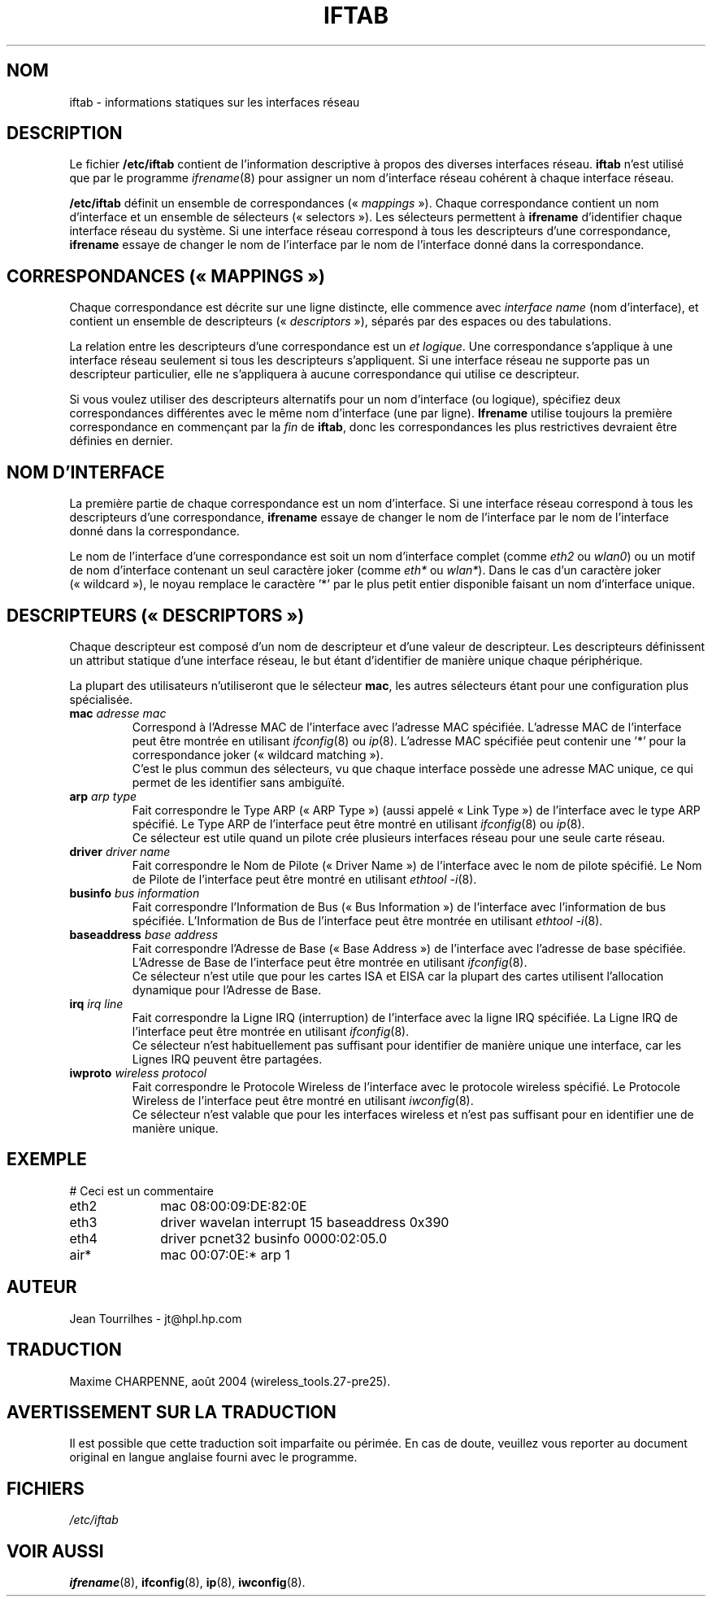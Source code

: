.\" Jean II - HPL - 2004
.\" iftab.5
.\"
.\" Traduction 2004/08/25 Maxime CHARPENNE (voir
.\" http://www.delafond.org/traducmanfr/)
.\" 1ère traduction        : version 27-pre25
.\"
.TH IFTAB 5 "01 mars 2004" "wireless-tools" "Manuel du Programmeur Linux"
.\"
.\" NAME part
.\"
.SH NOM
iftab \- informations statiques sur les interfaces réseau
.\"
.\" DESCRIPTION part
.\"
.SH DESCRIPTION
Le fichier
.B /etc/iftab
contient de l'information descriptive à propos des diverses interfaces réseau.
.B iftab
n'est utilisé que par le programme
.IR ifrename (8)
pour assigner un nom d'interface réseau cohérent à chaque interface réseau.
.PP
.B /etc/iftab
définit un ensemble de
.RI "correspondances («\ " mappings "\ »)."
Chaque correspondance contient un nom d'interface et un ensemble de sélecteurs
(«\ selectors\ »). Les sélecteurs permettent à
.B ifrename
d'identifier chaque interface réseau du système. Si une interface réseau
correspond à tous les descripteurs d'une correspondance,
.B ifrename
essaye de changer le nom de l'interface par le nom de l'interface donné dans la
correspondance.
.\"
.\" MAPPINGS part
.\"
.SH CORRESPONDANCES («\ MAPPINGS\ »)
Chaque correspondance est décrite sur une ligne distincte, elle commence avec
.IR "interface name" " (nom d'interface),"
et contient un ensemble de
.RI "descripteurs («\ " descriptors "\ »),"
séparés par des espaces ou des tabulations.
.PP
La relation entre les descripteurs d'une correspondance est un
.IR "et logique" .
Une correspondance s'applique à une interface réseau seulement si tous les
descripteurs s'appliquent. Si une interface réseau ne supporte pas un
descripteur particulier, elle ne s'appliquera à aucune correspondance qui
utilise ce descripteur.
.PP
Si vous voulez utiliser des descripteurs alternatifs pour un nom d'interface
(ou logique), spécifiez deux correspondances différentes avec le même nom
d'interface (une par ligne).
.B Ifrename
utilise toujours la première correspondance en commençant par la
.I fin
de
.BR iftab ,
donc les correspondances les plus restrictives devraient être définies en
dernier.
.\"
.\" INTERFACE NAME part
.\"
.SH NOM D'INTERFACE
La première partie de chaque correspondance est un nom d'interface. Si une
interface réseau correspond à tous les descripteurs d'une correspondance,
.B ifrename
essaye de changer le nom de l'interface par le nom de l'interface donné dans la
correspondance.
.PP
Le nom de l'interface d'une correspondance est soit un nom d'interface complet
(comme
.IR eth2 " ou " wlan0 )
ou un motif de nom d'interface contenant un seul caractère joker (comme
.IR eth* " ou " wlan* ).
Dans le cas d'un caractère joker («\ wildcard\ »), le noyau remplace le
caractère '*' par le plus petit entier disponible faisant un nom d'interface
unique.
.\"
.\" DESCRIPTORS part
.\"
.SH DESCRIPTEURS («\ DESCRIPTORS\ »)
Chaque descripteur est composé d'un nom de descripteur et d'une valeur de
descripteur. Les descripteurs définissent un attribut statique d'une interface
réseau, le but étant d'identifier de manière unique chaque périphérique.
.PP
La plupart des utilisateurs n'utiliseront que le sélecteur
.BR mac ,
les autres sélecteurs étant pour une configuration plus spécialisée.
.TP
.BI mac " adresse mac"
Correspond à l'Adresse MAC de l'interface avec l'adresse MAC spécifiée.
L'adresse MAC de l'interface peut être montrée en utilisant
.IR ifconfig (8)
ou
.IR ip (8).
L'adresse MAC spécifiée peut contenir une '*' pour la correspondance joker
(«\ wildcard matching\ »).
.br
C'est le plus commun des sélecteurs, vu que chaque interface possède une
adresse MAC unique, ce qui permet de les identifier sans ambiguïté.
.TP
.BI arp " arp type"
Fait correspondre le Type ARP («\ ARP Type\ ») (aussi appelé «\ Link Type\ »)
de l'interface avec le type ARP spécifié. Le Type ARP de l'interface peut être
montré en utilisant
.IR ifconfig (8)
ou
.IR ip (8).
.br
Ce sélecteur est utile quand un pilote crée plusieurs interfaces réseau pour
une seule carte réseau.
.TP
.BI driver " driver name"
Fait correspondre le Nom de Pilote («\ Driver Name\ ») de l'interface avec le
nom de pilote spécifié. Le Nom de Pilote de l'interface peut être montré en
utilisant
.IR "ethtool -i" (8).
.TP
.BI businfo " bus information"
Fait correspondre l'Information de Bus («\ Bus Information\ ») de l'interface
avec l'information de bus spécifiée. L'Information de Bus de l'interface peut
être montrée en utilisant
.IR "ethtool -i" (8).
.TP
.BI baseaddress " base address"
Fait correspondre l'Adresse de Base («\ Base Address\ ») de l'interface avec
l'adresse de base spécifiée. L'Adresse de Base de l'interface peut être montrée
en utilisant
.IR ifconfig (8).
.br
Ce sélecteur n'est utile que pour les cartes ISA et EISA car la plupart des
cartes utilisent l'allocation dynamique pour l'Adresse de Base.
.TP
.BI irq " irq line"
Fait correspondre la Ligne IRQ (interruption) de l'interface avec la ligne IRQ
spécifiée. La Ligne IRQ de l'interface peut être montrée en utilisant
.IR ifconfig (8).
.br
Ce sélecteur n'est habituellement pas suffisant pour identifier de manière
unique une interface, car les Lignes IRQ peuvent être partagées.
.TP
.BI iwproto " wireless protocol"
Fait correspondre le Protocole Wireless de l'interface avec le protocole
wireless spécifié. Le Protocole Wireless de l'interface peut être montré
en utilisant
.IR iwconfig (8).
.br
Ce sélecteur n'est valable que pour les interfaces wireless et n'est pas
suffisant pour en identifier une de manière unique.
.\"
.\" EXAMPLE part
.\"
.SH EXEMPLE
# Ceci est un commentaire
.br
eth2		mac 08:00:09:DE:82:0E
.br
eth3		driver wavelan interrupt 15 baseaddress 0x390
.br
eth4		driver pcnet32 businfo 0000:02:05.0
.br
air*		mac 00:07:0E:* arp 1
.\"
.\" AUTHOR part
.\"
.SH AUTEUR
Jean Tourrilhes \- jt@hpl.hp.com
.\"
.\" TRADUCTION part
.\"
.SH TRADUCTION
Maxime CHARPENNE, août 2004 (wireless_tools.27-pre25).
.\"
.\" AVERTISSEMENT part
.\"
.SH AVERTISSEMENT SUR LA TRADUCTION
Il est possible que cette traduction soit imparfaite ou périmée. En cas de
doute, veuillez vous reporter au document original en langue anglaise fourni
avec le programme.
.\"
.\" FILES part
.\"
.SH FICHIERS
.I /etc/iftab
.\"
.\" SEE ALSO part
.\"
.SH VOIR AUSSI
.BR ifrename (8),
.BR ifconfig (8),
.BR ip (8),
.BR iwconfig (8).
